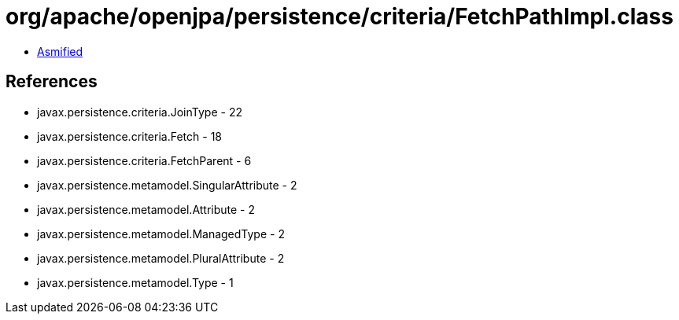 = org/apache/openjpa/persistence/criteria/FetchPathImpl.class

 - link:FetchPathImpl-asmified.java[Asmified]

== References

 - javax.persistence.criteria.JoinType - 22
 - javax.persistence.criteria.Fetch - 18
 - javax.persistence.criteria.FetchParent - 6
 - javax.persistence.metamodel.SingularAttribute - 2
 - javax.persistence.metamodel.Attribute - 2
 - javax.persistence.metamodel.ManagedType - 2
 - javax.persistence.metamodel.PluralAttribute - 2
 - javax.persistence.metamodel.Type - 1
